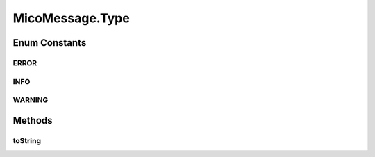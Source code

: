 .. java:import:: org.neo4j.ogm.annotation NodeEntity

.. java:import:: com.fasterxml.jackson.annotation JsonProperty

.. java:import:: lombok AllArgsConstructor

.. java:import:: lombok Data

.. java:import:: lombok NoArgsConstructor

.. java:import:: lombok.experimental Accessors

MicoMessage.Type
================

.. java:package:: io.github.ust.mico.core.model
   :noindex:

.. java:type:: @AllArgsConstructor public enum Type
   :outertype: MicoMessage

   Enumeration for all types of a \ ``MicoInfoMessage``\ .

Enum Constants
--------------
ERROR
^^^^^

.. java:field:: @JsonProperty public static final MicoMessage.Type ERROR
   :outertype: MicoMessage.Type

INFO
^^^^

.. java:field:: @JsonProperty public static final MicoMessage.Type INFO
   :outertype: MicoMessage.Type

WARNING
^^^^^^^

.. java:field:: @JsonProperty public static final MicoMessage.Type WARNING
   :outertype: MicoMessage.Type

Methods
-------
toString
^^^^^^^^

.. java:method:: @Override public String toString()
   :outertype: MicoMessage.Type

